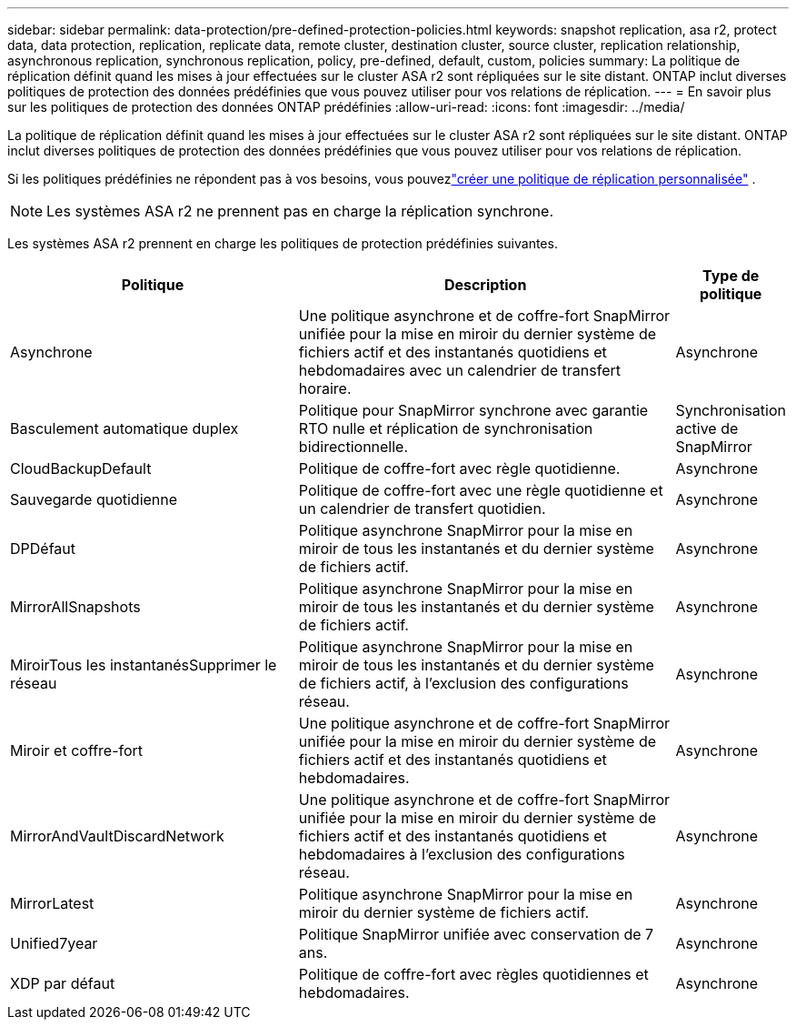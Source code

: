 ---
sidebar: sidebar 
permalink: data-protection/pre-defined-protection-policies.html 
keywords: snapshot replication, asa r2, protect data, data protection, replication, replicate data, remote cluster, destination cluster, source cluster, replication relationship, asynchronous replication, synchronous replication, policy, pre-defined, default, custom, policies 
summary: La politique de réplication définit quand les mises à jour effectuées sur le cluster ASA r2 sont répliquées sur le site distant.  ONTAP inclut diverses politiques de protection des données prédéfinies que vous pouvez utiliser pour vos relations de réplication. 
---
= En savoir plus sur les politiques de protection des données ONTAP prédéfinies
:allow-uri-read: 
:icons: font
:imagesdir: ../media/


[role="lead"]
La politique de réplication définit quand les mises à jour effectuées sur le cluster ASA r2 sont répliquées sur le site distant.  ONTAP inclut diverses politiques de protection des données prédéfinies que vous pouvez utiliser pour vos relations de réplication.

Si les politiques prédéfinies ne répondent pas à vos besoins, vous pouvezlink:snapshot-replication.html#step-2-optionally-create-a-custom-replication-policy["créer une politique de réplication personnalisée"] .


NOTE: Les systèmes ASA r2 ne prennent pas en charge la réplication synchrone.

Les systèmes ASA r2 prennent en charge les politiques de protection prédéfinies suivantes.

[cols="3,4,1"]
|===
| Politique | Description | Type de politique 


| Asynchrone | Une politique asynchrone et de coffre-fort SnapMirror unifiée pour la mise en miroir du dernier système de fichiers actif et des instantanés quotidiens et hebdomadaires avec un calendrier de transfert horaire. | Asynchrone 


| Basculement automatique duplex | Politique pour SnapMirror synchrone avec garantie RTO nulle et réplication de synchronisation bidirectionnelle. | Synchronisation active de SnapMirror 


| CloudBackupDefault | Politique de coffre-fort avec règle quotidienne. | Asynchrone 


| Sauvegarde quotidienne | Politique de coffre-fort avec une règle quotidienne et un calendrier de transfert quotidien. | Asynchrone 


| DPDéfaut | Politique asynchrone SnapMirror pour la mise en miroir de tous les instantanés et du dernier système de fichiers actif. | Asynchrone 


| MirrorAllSnapshots | Politique asynchrone SnapMirror pour la mise en miroir de tous les instantanés et du dernier système de fichiers actif. | Asynchrone 


| MiroirTous les instantanésSupprimer le réseau | Politique asynchrone SnapMirror pour la mise en miroir de tous les instantanés et du dernier système de fichiers actif, à l'exclusion des configurations réseau. | Asynchrone 


| Miroir et coffre-fort | Une politique asynchrone et de coffre-fort SnapMirror unifiée pour la mise en miroir du dernier système de fichiers actif et des instantanés quotidiens et hebdomadaires. | Asynchrone 


| MirrorAndVaultDiscardNetwork | Une politique asynchrone et de coffre-fort SnapMirror unifiée pour la mise en miroir du dernier système de fichiers actif et des instantanés quotidiens et hebdomadaires à l'exclusion des configurations réseau. | Asynchrone 


| MirrorLatest | Politique asynchrone SnapMirror pour la mise en miroir du dernier système de fichiers actif. | Asynchrone 


| Unified7year | Politique SnapMirror unifiée avec conservation de 7 ans. | Asynchrone 


| XDP par défaut | Politique de coffre-fort avec règles quotidiennes et hebdomadaires. | Asynchrone 
|===